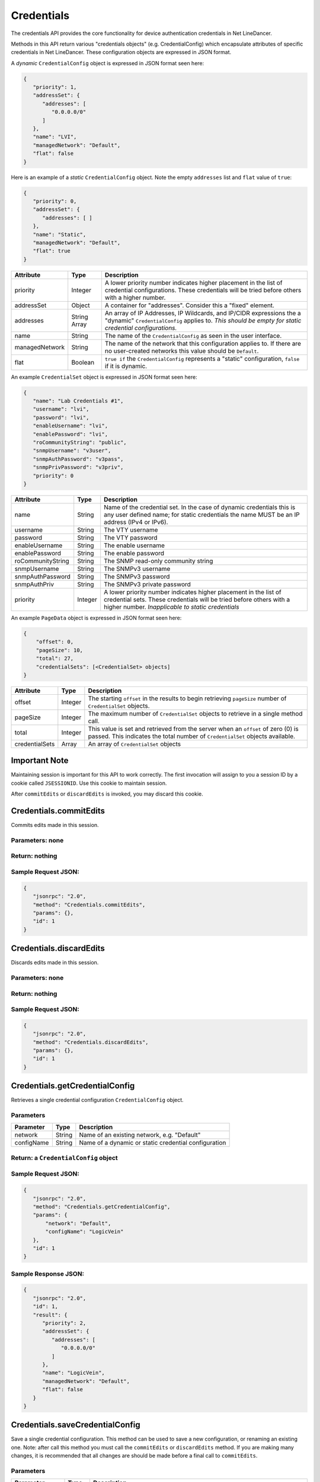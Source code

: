 Credentials
-----------

The credentials API provides the core functionality for device authentication credentials in Net LineDancer.

Methods in this API return various "credentials objects" (e.g. CredentialConfig) which encapsulate attributes of specific credentials in Net LineDancer. These configuration objects are expressed in JSON format.

.. raw:: html

   <hr>

A *dynamic* ``CredentialConfig`` object is expressed in JSON format seen here:

.. code:: json

   {  
      "priority": 1,
      "addressSet": {  
         "addresses": [  
            "0.0.0.0/0"
         ]
      },
      "name": "LVI",
      "managedNetwork": "Default",
      "flat": false
   }

Here is an example of a *static* ``CredentialConfig`` object. Note the empty ``addresses`` list and ``flat`` value of ``true``:

.. code:: json

   {  
      "priority": 0,
      "addressSet": {  
         "addresses": [ ]
      },
      "name": "Static",
      "managedNetwork": "Default",
      "flat": true
   }

============== ============ =============================================================================================================================================================================
Attribute      Type         Description
============== ============ =============================================================================================================================================================================
priority       Integer      A lower priority number indicates higher placement in the list of credential configurations. These credentials will be tried before others with a higher number.
addressSet     Object       A container for "addresses". Consider this a "fixed" element.
addresses      String Array An array of IP Addresses, IP Wildcards, and IP/CIDR expressions the a "dynamic" ``CredentialConfig`` applies to. *This should be empty for static credential configurations.*
name           String       The name of the ``CredentialConfig`` as seen in the user interface.
managedNetwork String       The name of the network that this configuration applies to. If there are no user-created networks this value should be ``Default``.
flat           Boolean      ``true if`` the ``CredentialConfig`` represents a "static" configuration, ``false`` if it is dynamic.
============== ============ =============================================================================================================================================================================

An example ``CredentialSet`` object is expressed in JSON format seen here:

.. code:: json

   {
      "name": "Lab Credentials #1",
      "username": "lvi",
      "password": "lvi",
      "enableUsername": "lvi",
      "enablePassword": "lvi",
      "roCommunityString": "public",
      "snmpUsername": "v3user",
      "snmpAuthPassword": "v3pass",
      "snmpPrivPassword": "v3priv",
      "priority": 0
   }

================= ======= ===========================================================================================================================================================================================
Attribute         Type    Description
================= ======= ===========================================================================================================================================================================================
name              String  Name of the credential set. In the case of dynamic credentials this is any user defined name; for static credentials the name MUST be an IP address (IPv4 or IPv6).
username          String  The VTY username
password          String  The VTY password
enableUsername    String  The enable username
enablePassword    String  The enable password
roCommunityString String  The SNMP read-only community string
snmpUsername      String  The SNMPv3 username
snmpAuthPassword  String  The SNMPv3 password
snmpAuthPriv      String  The SNMPv3 private password
priority          Integer A lower priority number indicates higher placement in the list of credential sets. These credentials will be tried before others with a higher number. *Inapplicable to static credentials*
================= ======= ===========================================================================================================================================================================================

An example ``PageData`` object is expressed in JSON format seen here:

.. code:: json

   {
       "offset": 0,
       "pageSize": 10,
       "total": 27,
       "credentialSets": [<CredentialSet> objects]
   }

============== ======= =================================================================================================================================================================
Attribute      Type    Description
============== ======= =================================================================================================================================================================
offset         Integer The starting ``offset`` in the results to begin retrieving ``pageSize`` number of ``CredentialSet`` objects.
pageSize       Integer The maximum number of ``CredentialSet`` objects to retrieve in a single method call.
total          Integer This value is set and retrieved from the server when an ``offset`` of zero (0) is passed. This indicates the total number of ``CredentialSet`` objects available.
credentialSets Array   An array of ``CredentialSet`` objects
============== ======= =================================================================================================================================================================

.. raw:: html

   <hr>

Important Note
^^^^^^^^^^^^^^

Maintaining session is important for this API to work correctly. The first invocation will assign to you a session ID by a cookie called ``JSESSIONID``. Use this cookie to maintain session.

After ``commitEdits`` or ``discardEdits`` is invoked, you may discard this cookie.

.. raw:: html

   <hr>

.. _credentialscommitedits:

Credentials.commitEdits
^^^^^^^^^^^^^^^^^^^^^^^

Commits edits made in this session.

Parameters: none
''''''''''''''''

Return: nothing
'''''''''''''''

Sample Request JSON:
''''''''''''''''''''

.. code:: json

   {
      "jsonrpc": "2.0",
      "method": "Credentials.commitEdits",
      "params": {},
      "id": 1
   }

.. raw:: html

   <hr>

.. _credentialsdiscardedits:

Credentials.discardEdits
^^^^^^^^^^^^^^^^^^^^^^^^

Discards edits made in this session.

.. _parameters-none-1:

Parameters: none
''''''''''''''''

.. _return-nothing-1:

Return: nothing
'''''''''''''''

.. _sample-request-json-1:

Sample Request JSON:
''''''''''''''''''''

.. code:: json

   {
      "jsonrpc": "2.0",
      "method": "Credentials.discardEdits",
      "params": {},
      "id": 1
   }

.. raw:: html

   <hr>

.. _credentialsgetcredentialconfig:

Credentials.getCredentialConfig
^^^^^^^^^^^^^^^^^^^^^^^^^^^^^^^

Retrieves a single credential configuration ``CredentialConfig`` object.

Parameters
''''''''''

========== ====== ====================================================
Parameter  Type   Description
========== ====== ====================================================
network    String Name of an existing network, e.g. "Default"
configName String Name of a dynamic or static credential configuration
========== ====== ====================================================

Return: a ``CredentialConfig`` object
'''''''''''''''''''''''''''''''''''''

.. _sample-request-json-2:

Sample Request JSON:
''''''''''''''''''''

.. code:: json

   {
      "jsonrpc": "2.0",
      "method": "Credentials.getCredentialConfig",
      "params": {
          "network": "Default",
          "configName": "LogicVein"
      },
      "id": 1
   }

Sample Response JSON:
'''''''''''''''''''''

.. code:: json

   {  
      "jsonrpc": "2.0",
      "id": 1,
      "result": {  
         "priority": 2,
         "addressSet": {
            "addresses": [
               "0.0.0.0/0"
            ]
         },
         "name": "LogicVein",
         "managedNetwork": "Default",
         "flat": false
      }
   }

.. raw:: html

   <hr>

.. _credentialssavecredentialconfig:

Credentials.saveCredentialConfig
^^^^^^^^^^^^^^^^^^^^^^^^^^^^^^^^

Save a single credential configuration. This method can be used to save a new configuration, or renaming an existing one. Note: after call this method you must call the ``commitEdits`` or ``discardEdits`` method. If you are making many changes, it is recommended that all changes are should be made before a final call to ``commitEdits``.

.. _parameters-1:

Parameters
''''''''''

================ ====== =======================================================================================================================================================================================================================================
Parameter        Type   Description
================ ====== =======================================================================================================================================================================================================================================
network          String Name of an existing network, e.g. "Default"
oldConfigName    String When *renaming* a credential configuration, this value should be the "old" (original) name of the configuration, and object in the ``credentialConfig`` parameter should contain the new name. This can be ``null`` in all other cases.
credentialConfig Object A ``CredentialConfig`` object
================ ====== =======================================================================================================================================================================================================================================

Return: the updated ``CredentialConfig`` object
'''''''''''''''''''''''''''''''''''''''''''''''

.. _sample-request-json-3:

Sample Request JSON:
''''''''''''''''''''

.. code:: json

   {
      "jsonrpc": "2.0",
      "method": "Credentials.saveCredentialConfig",
      "params": {
          "network": "Default",
          "oldConfigName": "LogicVein",
          "credentialConfig": {
              "priority": 1,
              "addressSet": {
                  "addresses": [ "0.0.0.0/0" ]
               },
              "name": "LogicVein2",
              "managedNetwork": "Default",
              "flat": false
         },
      "id": 1
   }

.. raw:: html

   <hr>

.. _credentialsdeletecredentialconfig:

Credentials.deleteCredentialConfig
^^^^^^^^^^^^^^^^^^^^^^^^^^^^^^^^^^

Delete a single credential configuration. Note: after call this method you must call the ``commitEdits`` or ``discardEdits`` method. If you are making many changes, it is recommended that all changes are should be made before a final call to ``commitEdits``.

.. _parameters-2:

Parameters
''''''''''

========== ====== ====================================================
Parameter  Type   Description
========== ====== ====================================================
network    String Name of an existing network, e.g. "Default"
configName String Name of a dynamic or static credential configuration
========== ====== ====================================================

.. _return-nothing-2:

Return: nothing
'''''''''''''''

.. _sample-request-json-4:

Sample Request JSON:
''''''''''''''''''''

.. code:: json

   {
      "jsonrpc": "2.0",
      "method": "Credentials.deleteCredentialConfig",
      "params": {
          "network": "Default",
          "configName": "LogicVein"
       },
      "id": 1
   }

.. raw:: html

   <hr>

.. _credentialsgetcredentialsets:

Credentials.getCredentialSets
^^^^^^^^^^^^^^^^^^^^^^^^^^^^^

Get the credential sets associated with a specified credential configuration.

.. _parameters-3:

Parameters
''''''''''

========== ======= ================================================================================================
Parameter  Type    Description
========== ======= ================================================================================================
pageData   Object  A credentials page data object (see above)
network    String  Name of an existing network, e.g. "Default"
configName String  Name of a dynamic or static credential configuration
ipOrCidr   String  Can be to search among static ``CredentialSets`` based on IP or IP/CIDR, can be "null"
sortColumn String  Should be "null" for dynamic configurations, or "ipAddress" for static credential configurations
descending Boolean The sort order of the ``CredentialSet`` objects, only applicable to static configurations
========== ======= ================================================================================================

Return: A ``PageData`` object containing a collection of ``CredentialSet`` objects
''''''''''''''''''''''''''''''''''''''''''''''''''''''''''''''''''''''''''''''''''

The ``PageData`` object that is returned will contain a property called ``credentialSets``, which is an array of ``CredentialSet`` objects. If the initial ``offset`` that is passed is zero (0), the returned ``PageData`` object will also contain a populated ``total`` attribute, telling you how many total results are available. By incrementing the ``offset``
by ``pageSize`` you can retrieve subsequent pages of results. When ``offset`` + ``pageSize`` is greater than or equal to ``total`` there are no more results available.

.. _sample-request-json-5:

Sample Request JSON:
''''''''''''''''''''

.. code:: json

   {
      "jsonrpc": "2.0",
      "method": "Credentials.getCredentialSets",
      "params": {
         "pageData": {
             "offset": 0,
             "pageSize": 10,
             "total": 0,
             "credentialSets": [ ]
          },
         "network": "Default",
         "configName": "LogicVein",
         "ipOrCidr": null,
         "sortColumn": "ipAddress",
         "descending": false
        },
      "id": 1
   }

.. _sample-response-json-1:

Sample Response JSON:
'''''''''''''''''''''

.. code:: json

   {
      "jsonrpc": "2.0",
      "id": 1,
      "result": {
         "offset": 0,
         "pageSize": 10,
         "total": 2,
         "credentialSets": [
            {
               "name": "Lab Credentials #1",
               "username": "lvi",
               "password": "lvi",
               "enableUsername": "lvi",
               "enablePassword": "lvi",
               "roCommunityString": "public",
               "snmpUsername": "",
               "snmpAuthPassword": "",
               "snmpPrivPassword": "",
               "priority": 0
            },
            {
               "name": "Lab Credentials #2",
               "username": "test",
               "password": "test",
               "enableUsername": "test",
               "enablePassword": "test",
               "roCommunityString": "public",
               "snmpUsername": "test",
               "snmpAuthPassword": "test",
               "snmpPrivPassword": "test",
               "priority": 1
            }
         ]
      }
   }

*Static* credential sets will look identical to *dynamic* credential sets with the exception that the ``name`` property will contain the IP address of the device that the credential set is associated with.

.. raw:: html

   <hr>

.. _credentialssavecredentialsets:

Credentials.saveCredentialSets
^^^^^^^^^^^^^^^^^^^^^^^^^^^^^^

Save a collection of credential sets. Note: after call this method you must call the ``commitEdits`` or ``discardEdits`` method. If you are making many changes, it is recommended that all changes are should be made before a final call to ``commitEdits``.

.. _parameters-4:

Parameters
''''''''''

============== ====== ====================================================
Parameter      Type   Description
============== ====== ====================================================
network        String Name of an existing network, e.g. "Default"
configName     String Name of a dynamic or static credential configuration
credentialSets Array  An array of ``CredentialSet`` objects
============== ====== ====================================================

.. _return-nothing-3:

Return: nothing
'''''''''''''''

.. _sample-request-json-6:

Sample Request JSON:
''''''''''''''''''''

.. code:: json

   {
      "jsonrpc": "2.0",
      "method": "Credentials.saveCredentialSets",
      "params": {
          "network": "Default",
          "configName": "LogicVein",
          "credentialSets": [
              {
                 "name": "Lab Credentials #1",
                 "username": "newUsername",
                 "password": "lvi",
                 "enableUsername": "newEnable",
                 "enablePassword": "lvi",
                 "roCommunityString": "public",
                 "snmpUsername": "",
                 "snmpAuthPassword": "",
                 "snmpPrivPassword": "",
                 "priority": 0
              }
          ]
       },
      "id": 1
   }

.. raw:: html

   <hr>

.. _credentialsdeletecredentialsets:

Credentials.deleteCredentialSets
^^^^^^^^^^^^^^^^^^^^^^^^^^^^^^^^

Delete a collection of credential sets. Note: after call this method you must call the ``commitEdits`` or ``discardEdits`` method. If you are making many changes, it is recommended that all changes are should be made before a final call to ``commitEdits``.

.. _parameters-5:

Parameters
''''''''''

============== ====== ====================================================
Parameter      Type   Description
============== ====== ====================================================
network        String Name of an existing network, e.g. "Default"
configName     String Name of a dynamic or static credential configuration
credentialSets Array  An array of ``CredentialSet`` objects
============== ====== ====================================================

.. _return-nothing-4:

Return: nothing
'''''''''''''''

.. _sample-request-json-7:

Sample Request JSON:
''''''''''''''''''''

.. code:: json

   {
      "jsonrpc": "2.0",
      "method": "Credentials.deleteCredentialSets",
      "params": {
         "network": "Default",
         "configName": "LogicVein",
         "credentialSets": [
              {
                 "name": "Old Credentials #1",
                 "username": "lvi",
                 "password": "lvi",
                 "enableUsername": "newEnable",
                 "enablePassword": "lvi",
                 "roCommunityString": "public",
                 "snmpUsername": "",
                 "snmpAuthPassword": "",
                 "snmpPrivPassword": "",
                 "priority": 0
              },
              {
                 "name": "Old Credentials #2",
                 "username": "test",
                 "password": "test",
                 "enableUsername": "test",
                 "enablePassword": "test",
                 "roCommunityString": "public",
                 "snmpUsername": "",
                 "snmpAuthPassword": "",
                 "snmpPrivPassword": "",
                 "priority": 1
              }
          ]
       }
      "id": 1
   }
